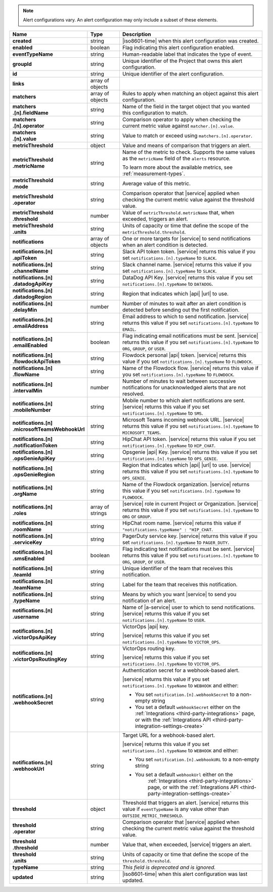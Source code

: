 .. note::

   Alert configurations vary. An alert configuration may only
   include a subset of these elements.

.. list-table::
   :widths: 20 14 66
   :header-rows: 1
   :stub-columns: 1

   * - Name
     - Type
     - Description

   * - created
     - string
     - |iso8601-time| when this alert configuration was created.

   * - enabled
     - boolean
     - Flag indicating this alert configuration enabled.

   * - eventTypeName
     - string
     - Human-readable label that indicates the type of event.

   * - groupId
     - string
     - Unique identifier of the Project that owns this alert
       configuration.

   * - id
     - string
     - Unique identifier of the alert configuration.

   * - links
     - array of objects
     - .. include:: /includes/links-explanation.rst

   * - matchers
     - array of objects
     - Rules to apply when matching an object against this alert
       configuration.

   * - | matchers
       | .[n].fieldName
     - string
     - Name of the field in the target object that you wanted this
       configuration to match.

   * - | matchers
       | .[n].operator
     - string
     - Comparison operator to apply when checking the current metric
       value against ``matcher.[n].value``.

   * - | matchers
       | .[n].value
     - string
     - Value to match or exceed using ``matchers.[n].operator``.

   * - metricThreshold
     - object
     - Value and means of comparison that triggers an alert.

   * - | metricThreshold
       | .metricName
     - string
     - Name of the metric to check. Supports the same values as
       the ``metricName`` field of the ``alerts`` resource.

       To learn more about the available metrics, see 
       :ref:`measurement-types`.

       .. include:: /includes/fact-serverless-alert-conditions.rst

   * - | metricThreshold
       | .mode
     - string
     - Average value of this metric.

   * - | metricThreshold
       | .operator
     - string
     - Comparison operator that |service| applied when checking the
       current metric value against the threshold value.

   * - | metricThreshold
       | .threshold
     - number
     - Value of ``metricThreshold.metricName`` that, when exceeded,
       triggers an alert.

   * - | metricThreshold
       | .units
     - string
     - Units of capacity or time that define the scope of the
       ``metricThreshold.threshold``.

   * - notifications
     - array of objects
     - One or more targets for |service| to send notifications when an
       alert condition is detected.

   * - | notifications.[n]
       | .apiToken
     - string
     - Slack API token token. |service| returns this value if you set
       ``notifications.[n].typeName`` to ``SLACK``.

   * - | notifications.[n]
       | .channelName
     - string
     - Slack channel name. |service| returns this value if you set
       ``notifications.[n].typeName`` to ``SLACK``.

   * - | notifications.[n]
       | .datadogApiKey
     - string
     - DataDog API Key. |service| returns this value if you set
       ``notifications.[n].typeName`` to ``DATADOG``.

   * - | notifications.[n]
       | .datadogRegion
     - string
     - Region that indicates which |api| |url| to use.

   * - | notifications.[n]
       | .delayMin
     - number
     - Number of minutes to wait after an alert condition is detected
       before sending out the first notification.

   * - | notifications.[n]
       | .emailAddress
     - string
     - Email address to which to send notification. |service| returns
       this value if you set ``notifications.[n].typeName`` to
       ``EMAIL``.

   * - | notifications.[n]
       | .emailEnabled
     - boolean
     - Flag indicating email notifications must be sent. |service|
       returns this value if you set ``notifications.[n].typeName`` to
       ``ORG``, ``GROUP``, or ``USER``.

   * - | notifications.[n]
       | .flowdockApiToken
     - string
     - Flowdock personal |api| token. |service| returns this value if
       you set ``notifications.[n].typeName`` to ``FLOWDOCK``.

   * - | notifications.[n]
       | .flowName
     - string
     - Name of the Flowdock flow. |service| returns this value if
       you set ``notifications.[n].typeName`` to ``FLOWDOCK``.

   * - | notifications.[n]
       | .intervalMin
     - number
     - Number of minutes to wait between successive notifications
       for unacknowledged alerts that are not resolved.

       .. include:: /includes/fact-intervalMin-third-party-integrations.rst

   * - | notifications.[n]
       | .mobileNumber
     - string
     - Mobile number to which alert notifications are sent. |service|
       returns this value if you set ``notifications.[n].typeName`` to
       ``SMS``.

   * - | notifications.[n]
       | .microsoftTeamsWebhookUrl
     - string
     - Microsoft Teams incoming webhook URL. |service| returns this value if you set
       ``notifications.[n].typeName`` to ``MICROSOFT_TEAMS``.

   * - | notifications.[n]
       | .notificationToken
     - string
     - HipChat API token. |service| returns this value if you set
       ``notifications.[n].typeName`` to ``HIP_CHAT``.

       .. include:: /includes/api/facts/invalid-integration-api-token.rst

   * - | notifications.[n]
       | .opsGenieApiKey
     - string
     - Opsgenie |api| Key. |service| returns this value if
       you set ``notifications.[n].typeName`` to ``OPS_GENIE``.

   * - | notifications.[n]
       | .opsGenieRegion
     - string
     - Region that indicates which |api| |url| to use. |service| returns
       this value if you set ``notifications.[n].typeName`` to
       ``OPS_GENIE``.

   * - | notifications.[n]
       | .orgName
     - string
     - Name of the Flowdock organization. |service| returns this value
       if you set ``notifications.[n].typeName`` to ``FLOWDOCK``.

   * - | notifications.[n]
       | .roles
     - array of strings
     - |service| role in current Project or Organization. |service|
       returns this value if you set ``notifications.[n].typeName`` to
       ``ORG`` or ``GROUP``.

   * - | notifications.[n]
       | .roomName
     - string
     - HipChat room name. |service| returns this value if
       ``"notifications.typeName" : "HIP_CHAT``.

   * - | notifications.[n]
       | .serviceKey
     - string
     - PagerDuty service key. |service| returns this value if
       you set ``notifications.[n].typeName`` to ``PAGER_DUTY``.

   * - | notifications.[n]
       | .smsEnabled
     - boolean
     - Flag indicating text notifications must be sent. |service|
       returns this value if you set ``notifications.[n].typeName`` to
       ``ORG``, ``GROUP``, or ``USER``.

   * - | notifications.[n]
       | .teamId
     - string
     - Unique identifier of the team that receives this notification.

   * - | notifications.[n]
       | .teamName
     - string
     - Label for the team that receives this notification.

   * - | notifications.[n]
       | .typeName
     - string
     - Means by which you want |service| to send you notification of an
       alert.

   * - | notifications.[n]
       | .username
     - string
     - Name of |a-service| user to which to send notifications.
       |service| returns this value if you set
       ``notifications.[n].typeName`` to ``USER``.

   * - | notifications.[n]
       | .victorOpsApiKey
     - string
     - VictorOps |api| key.

       .. include:: /includes/api/facts/invalid-integration-api-key.rst

       |service| returns this value if you set
       ``notifications.[n].typeName`` to ``VICTOR_OPS``.

   * - | notifications.[n]
       | .victorOpsRoutingKey
     - string
     - VictorOps routing key.

       .. include:: /includes/api/facts/invalid-integration-api-key.rst

       |service| returns this value if you set
       ``notifications.[n].typeName`` to ``VICTOR_OPS``.

   * - | notifications.[n]
       | .webhookSecret
     - string
     - Authentication secret for a webhook-based alert.

       |service| returns this value if you set
       ``notifications.[n].typeName`` to ``WEBHOOK`` and either:

       - You set ``notification.[n].webhookSecret`` to a non-empty 
         string
        
       - You set a default ``webhookSecret`` either on the 
         :ref:`Integrations <third-party-integrations>` page, or with
         the :ref:`Integrations API <third-party-integration-settings-create>`

   * - | notifications.[n]
       | .webhookUrl
     - string
     - Target URL for a webhook-based alert.

       |service| returns this value if you set
       ``notifications.[n].typeName`` to ``WEBHOOK`` and either:

       - You set ``notification.[n].webhookURL`` to a non-empty string

       - You set a default ``webhookUrl`` either on the 
          :ref:`Integrations <third-party-integrations>` page, or with
          the :ref:`Integrations API <third-party-integration-settings-create>`

   * - threshold
     - object
     - Threshold that triggers an alert. |service| returns this value if
       ``eventTypeName`` is any value other than
       ``OUTSIDE_METRIC_THRESHOLD``.

   * - | threshold
       | .operator
     - string
     - Comparison operator that |service| applied when checking the
       current metric value against the threshold value.

   * - | threshold
       | .threshold
     - number
     - Value that, when exceeded, |service| triggers an alert.

   * - | threshold
       | .units
     - string
     - Units of capacity or time that define the scope of the
       ``threshold.threshold``.

   * - typeName
     - string
     - *This field is deprecated and is ignored.*

   * - updated
     - string
     - |iso8601-time| when this alert configuration was last updated.
